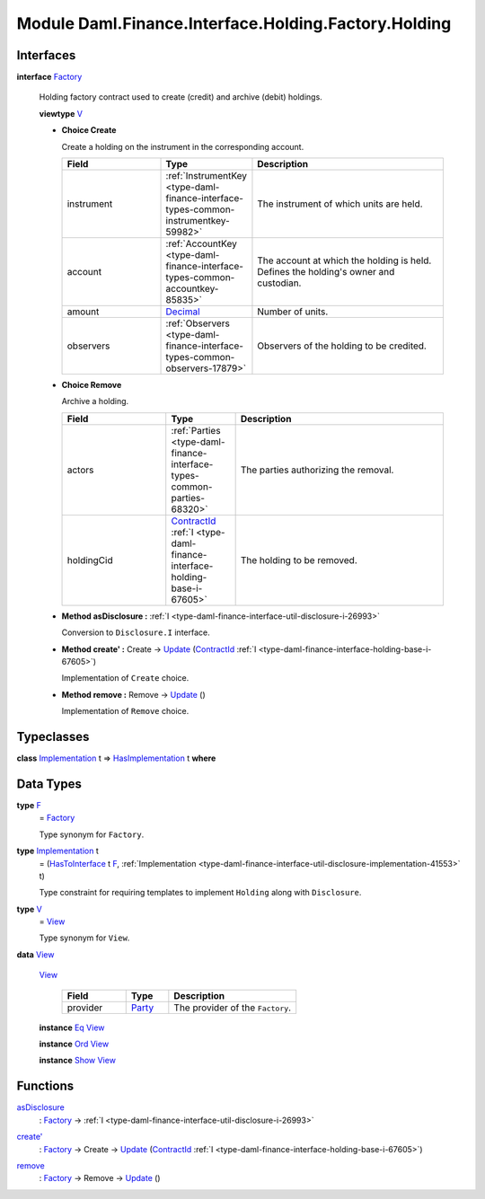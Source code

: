 .. Copyright (c) 2022 Digital Asset (Switzerland) GmbH and/or its affiliates. All rights reserved.
.. SPDX-License-Identifier: Apache-2.0

.. _module-daml-finance-interface-holding-factory-holding-2450:

Module Daml.Finance.Interface.Holding.Factory.Holding
=====================================================

Interfaces
----------

.. _type-daml-finance-interface-holding-factory-holding-factory-29039:

**interface** `Factory <type-daml-finance-interface-holding-factory-holding-factory-29039_>`_

  Holding factory contract used to create (credit) and archive (debit) holdings\.
  
  **viewtype** `V <type-daml-finance-interface-holding-factory-holding-v-43877_>`_
  
  + **Choice Create**
    
    Create a holding on the instrument in the corresponding account\.
    
    .. list-table::
       :widths: 15 10 30
       :header-rows: 1
    
       * - Field
         - Type
         - Description
       * - instrument
         - :ref:`InstrumentKey <type-daml-finance-interface-types-common-instrumentkey-59982>`
         - The instrument of which units are held\.
       * - account
         - :ref:`AccountKey <type-daml-finance-interface-types-common-accountkey-85835>`
         - The account at which the holding is held\. Defines the holding's owner and custodian\.
       * - amount
         - `Decimal <https://docs.daml.com/daml/stdlib/Prelude.html#type-ghc-types-decimal-18135>`_
         - Number of units\.
       * - observers
         - :ref:`Observers <type-daml-finance-interface-types-common-observers-17879>`
         - Observers of the holding to be credited\.
  
  + **Choice Remove**
    
    Archive a holding\.
    
    .. list-table::
       :widths: 15 10 30
       :header-rows: 1
    
       * - Field
         - Type
         - Description
       * - actors
         - :ref:`Parties <type-daml-finance-interface-types-common-parties-68320>`
         - The parties authorizing the removal\.
       * - holdingCid
         - `ContractId <https://docs.daml.com/daml/stdlib/Prelude.html#type-da-internal-lf-contractid-95282>`_ :ref:`I <type-daml-finance-interface-holding-base-i-67605>`
         - The holding to be removed\.
  
  + **Method asDisclosure \:** :ref:`I <type-daml-finance-interface-util-disclosure-i-26993>`
    
    Conversion to ``Disclosure.I`` interface\.
  
  + **Method create' \:** Create \-\> `Update <https://docs.daml.com/daml/stdlib/Prelude.html#type-da-internal-lf-update-68072>`_ (`ContractId <https://docs.daml.com/daml/stdlib/Prelude.html#type-da-internal-lf-contractid-95282>`_ :ref:`I <type-daml-finance-interface-holding-base-i-67605>`)
    
    Implementation of ``Create`` choice\.
  
  + **Method remove \:** Remove \-\> `Update <https://docs.daml.com/daml/stdlib/Prelude.html#type-da-internal-lf-update-68072>`_ ()
    
    Implementation of ``Remove`` choice\.

Typeclasses
-----------

.. _class-daml-finance-interface-holding-factory-holding-hasimplementation-6898:

**class** `Implementation <type-daml-finance-interface-holding-factory-holding-implementation-47992_>`_ t \=\> `HasImplementation <class-daml-finance-interface-holding-factory-holding-hasimplementation-6898_>`_ t **where**


Data Types
----------

.. _type-daml-finance-interface-holding-factory-holding-f-13397:

**type** `F <type-daml-finance-interface-holding-factory-holding-f-13397_>`_
  \= `Factory <type-daml-finance-interface-holding-factory-holding-factory-29039_>`_
  
  Type synonym for ``Factory``\.

.. _type-daml-finance-interface-holding-factory-holding-implementation-47992:

**type** `Implementation <type-daml-finance-interface-holding-factory-holding-implementation-47992_>`_ t
  \= (`HasToInterface <https://docs.daml.com/daml/stdlib/Prelude.html#class-da-internal-interface-hastointerface-68104>`_ t `F <type-daml-finance-interface-holding-factory-holding-f-13397_>`_, :ref:`Implementation <type-daml-finance-interface-util-disclosure-implementation-41553>` t)
  
  Type constraint for requiring templates to implement ``Holding`` along with ``Disclosure``\.

.. _type-daml-finance-interface-holding-factory-holding-v-43877:

**type** `V <type-daml-finance-interface-holding-factory-holding-v-43877_>`_
  \= `View <type-daml-finance-interface-holding-factory-holding-view-61451_>`_
  
  Type synonym for ``View``\.

.. _type-daml-finance-interface-holding-factory-holding-view-61451:

**data** `View <type-daml-finance-interface-holding-factory-holding-view-61451_>`_

  .. _constr-daml-finance-interface-holding-factory-holding-view-51224:
  
  `View <constr-daml-finance-interface-holding-factory-holding-view-51224_>`_
  
    .. list-table::
       :widths: 15 10 30
       :header-rows: 1
    
       * - Field
         - Type
         - Description
       * - provider
         - `Party <https://docs.daml.com/daml/stdlib/Prelude.html#type-da-internal-lf-party-57932>`_
         - The provider of the ``Factory``\.
  
  **instance** `Eq <https://docs.daml.com/daml/stdlib/Prelude.html#class-ghc-classes-eq-22713>`_ `View <type-daml-finance-interface-holding-factory-holding-view-61451_>`_
  
  **instance** `Ord <https://docs.daml.com/daml/stdlib/Prelude.html#class-ghc-classes-ord-6395>`_ `View <type-daml-finance-interface-holding-factory-holding-view-61451_>`_
  
  **instance** `Show <https://docs.daml.com/daml/stdlib/Prelude.html#class-ghc-show-show-65360>`_ `View <type-daml-finance-interface-holding-factory-holding-view-61451_>`_

Functions
---------

.. _function-daml-finance-interface-holding-factory-holding-asdisclosure-95879:

`asDisclosure <function-daml-finance-interface-holding-factory-holding-asdisclosure-95879_>`_
  \: `Factory <type-daml-finance-interface-holding-factory-holding-factory-29039_>`_ \-\> :ref:`I <type-daml-finance-interface-util-disclosure-i-26993>`

.. _function-daml-finance-interface-holding-factory-holding-createtick-44314:

`create' <function-daml-finance-interface-holding-factory-holding-createtick-44314_>`_
  \: `Factory <type-daml-finance-interface-holding-factory-holding-factory-29039_>`_ \-\> Create \-\> `Update <https://docs.daml.com/daml/stdlib/Prelude.html#type-da-internal-lf-update-68072>`_ (`ContractId <https://docs.daml.com/daml/stdlib/Prelude.html#type-da-internal-lf-contractid-95282>`_ :ref:`I <type-daml-finance-interface-holding-base-i-67605>`)

.. _function-daml-finance-interface-holding-factory-holding-remove-82538:

`remove <function-daml-finance-interface-holding-factory-holding-remove-82538_>`_
  \: `Factory <type-daml-finance-interface-holding-factory-holding-factory-29039_>`_ \-\> Remove \-\> `Update <https://docs.daml.com/daml/stdlib/Prelude.html#type-da-internal-lf-update-68072>`_ ()
